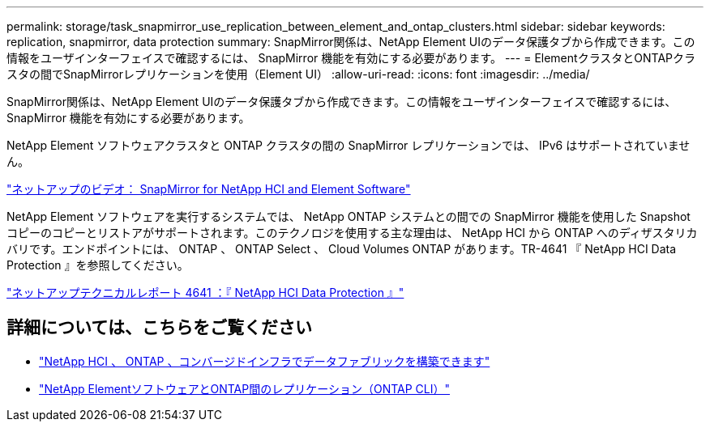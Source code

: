 ---
permalink: storage/task_snapmirror_use_replication_between_element_and_ontap_clusters.html 
sidebar: sidebar 
keywords: replication, snapmirror, data protection 
summary: SnapMirror関係は、NetApp Element UIのデータ保護タブから作成できます。この情報をユーザインターフェイスで確認するには、 SnapMirror 機能を有効にする必要があります。 
---
= ElementクラスタとONTAPクラスタの間でSnapMirrorレプリケーションを使用（Element UI）
:allow-uri-read: 
:icons: font
:imagesdir: ../media/


[role="lead"]
SnapMirror関係は、NetApp Element UIのデータ保護タブから作成できます。この情報をユーザインターフェイスで確認するには、 SnapMirror 機能を有効にする必要があります。

NetApp Element ソフトウェアクラスタと ONTAP クラスタの間の SnapMirror レプリケーションでは、 IPv6 はサポートされていません。

https://www.youtube.com/embed/kerGI1ZtnZQ?rel=0["ネットアップのビデオ： SnapMirror for NetApp HCI and Element Software"^]

NetApp Element ソフトウェアを実行するシステムでは、 NetApp ONTAP システムとの間での SnapMirror 機能を使用した Snapshot コピーのコピーとリストアがサポートされます。このテクノロジを使用する主な理由は、 NetApp HCI から ONTAP へのディザスタリカバリです。エンドポイントには、 ONTAP 、 ONTAP Select 、 Cloud Volumes ONTAP があります。TR-4641 『 NetApp HCI Data Protection 』を参照してください。

https://www.netapp.com/pdf.html?item=/media/17048-tr4641pdf.pdf["ネットアップテクニカルレポート 4641 ：『 NetApp HCI Data Protection 』"^]



== 詳細については、こちらをご覧ください

* https://www.netapp.com/pdf.html?item=/media/16991-tr4748pdf.pdf["NetApp HCI 、 ONTAP 、コンバージドインフラでデータファブリックを構築できます"^]
* link:element-replication-index.html["NetApp ElementソフトウェアとONTAP間のレプリケーション（ONTAP CLI）"]

